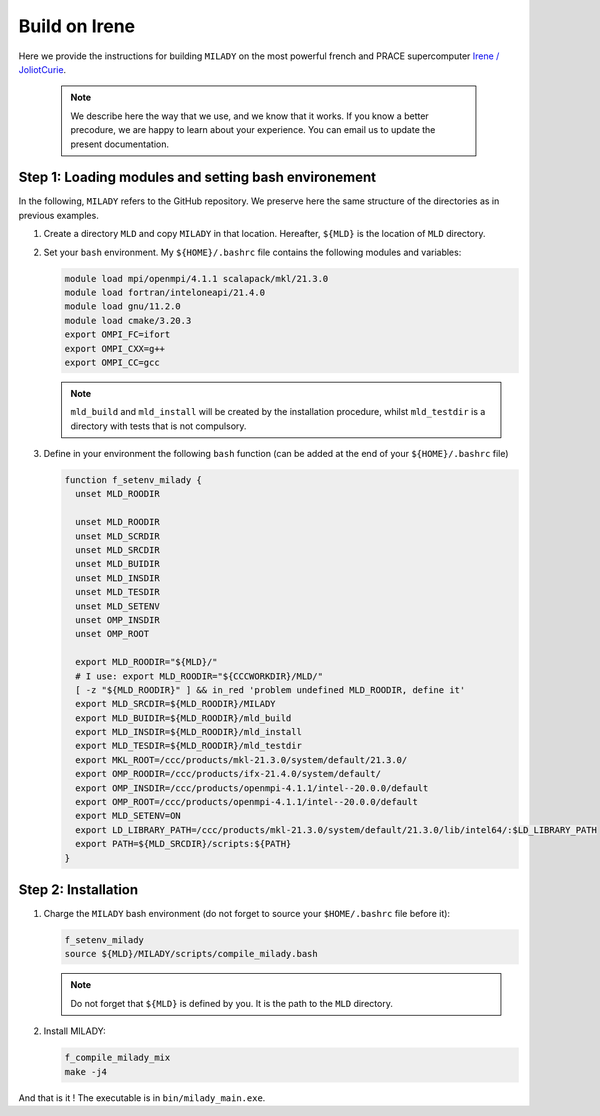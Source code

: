 .. _`sec:insta_irene`:

Build on Irene
::::::::::::::

Here we provide the instructions for building ``MILADY`` on the most powerful french and PRACE 
supercomputer `Irene / JoliotCurie <http://www-hpc.cea.fr/en/complexe/tgcc-JoliotCurie.htm>`_.

    .. note::
      We describe here the way that we use, and we know that it works.
      If you know a better precodure, we are happy to learn about your experience.
      You can email us to update the present documentation.

Step 1: Loading modules and setting bash environement
^^^^^^^^^^^^^^^^^^^^^^^^^^^^^^^^^^^^^^^^^^^^^^^^^^^^^

In the following, ``MILADY`` refers to the GitHub repository. We preserve here the same structure of the
directories as in previous examples.   

1.  Create a directory ``MLD`` and copy ``MILADY`` in that location. 
    Hereafter, ``${MLD}`` is the location of ``MLD`` directory.

2.  Set your ``bash`` environment. My ``${HOME}/.bashrc`` file contains the
    following modules and variables: 

    .. code-block:: bash

      module load mpi/openmpi/4.1.1 scalapack/mkl/21.3.0
      module load fortran/inteloneapi/21.4.0
      module load gnu/11.2.0 
      module load cmake/3.20.3
      export OMPI_FC=ifort
      export OMPI_CXX=g++
      export OMPI_CC=gcc

    .. note::

      ``mld_build`` and ``mld_install`` will be created by the installation procedure, whilst
      ``mld_testdir`` is a directory with tests that is not compulsory.

3.  Define in your environment the following ``bash`` function (can be added at the end
    of your ``${HOME}/.bashrc`` file)
  
    .. code-block:: bash

      function f_setenv_milady {
        unset MLD_ROODIR

        unset MLD_ROODIR
        unset MLD_SCRDIR
        unset MLD_SRCDIR
        unset MLD_BUIDIR
        unset MLD_INSDIR
        unset MLD_TESDIR
        unset MLD_SETENV
        unset OMP_INSDIR
        unset OMP_ROOT
       
        export MLD_ROODIR="${MLD}/"
        # I use: export MLD_ROODIR="${CCCWORKDIR}/MLD/"
        [ -z "${MLD_ROODIR}" ] && in_red 'problem undefined MLD_ROODIR, define it'
        export MLD_SRCDIR=${MLD_ROODIR}/MILADY
        export MLD_BUIDIR=${MLD_ROODIR}/mld_build
        export MLD_INSDIR=${MLD_ROODIR}/mld_install
        export MLD_TESDIR=${MLD_ROODIR}/mld_testdir
        export MKL_ROOT=/ccc/products/mkl-21.3.0/system/default/21.3.0/
        export OMP_ROODIR=/ccc/products/ifx-21.4.0/system/default/
        export OMP_INSDIR=/ccc/products/openmpi-4.1.1/intel--20.0.0/default
        export OMP_ROOT=/ccc/products/openmpi-4.1.1/intel--20.0.0/default
        export MLD_SETENV=ON
        export LD_LIBRARY_PATH=/ccc/products/mkl-21.3.0/system/default/21.3.0/lib/intel64/:$LD_LIBRARY_PATH
        export PATH=${MLD_SRCDIR}/scripts:${PATH}
      }

Step 2: Installation  
^^^^^^^^^^^^^^^^^^^^

1.  Charge the ``MILADY`` bash environment (do not forget to source your ``$HOME/.bashrc`` file before it):

    .. code-block:: bash

      f_setenv_milady
      source ${MLD}/MILADY/scripts/compile_milady.bash


    .. note::
      Do not forget that ``${MLD}`` is defined by you. It is the path to the  ``MLD`` directory.

2.  Install MILADY:

    .. code-block:: bash

      f_compile_milady_mix
      make -j4


And that is it ! The executable is in ``bin/milady_main.exe``.
